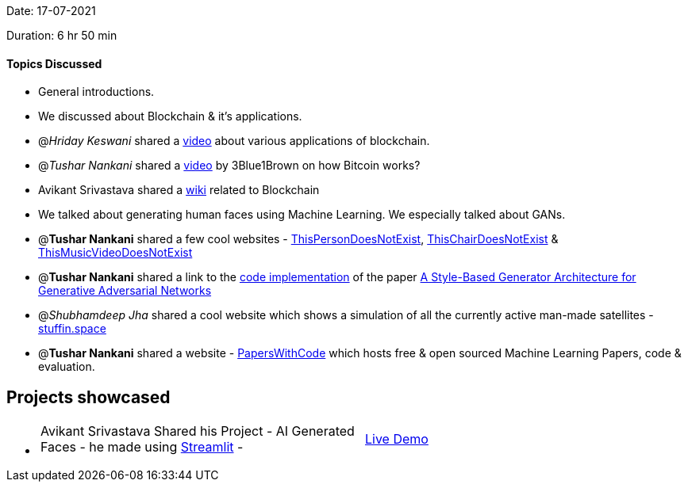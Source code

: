 Date: 17-07-2021

Duration: 6 hr 50 min 

==== Topics Discussed

* General introductions.
* We discussed about Blockchain & it's applications.
* @_Hriday Keswani_  shared a https://www.youtube.com/watch?v=_3gbo_NinT0[video] about various applications of blockchain.
* @_Tushar Nankani_ shared a https://www.youtube.com/watch?v=bBC-nXj3Ng4[video] by 3Blue1Brown on how Bitcoin works?
* Avikant Srivastava shared a https://computersciencewiki.org/index.php/Blockchain[wiki] related to Blockchain
* We talked about generating human faces using Machine Learning. We especially talked about GANs.
* @*Tushar Nankani* shared a few cool websites - https://thispersondoesnotexist.com[ThisPersonDoesNotExist], https://thischairdoesnotexist.com[ThisChairDoesNotExist] & https://www.thismusicvideodoesnotexist.com[ThisMusicVideoDoesNotExist]
* @*Tushar Nankani* shared a link to the https://github.com/NVlabs/stylegan[code implementation] of the paper https://arxiv.org/abs/1812.04948[A Style-Based Generator Architecture for Generative Adversarial Networks]
* @_Shubhamdeep Jha_ shared a cool website which shows a simulation of all the currently active man-made satellites  - http://stuffin.space[stuffin.space]
* @*Tushar Nankani* shared a website - https://paperswithcode.com[PapersWithCode]  which hosts free & open sourced Machine Learning Papers, code & evaluation.



== Projects showcased

* {blank}
+
[cols=2*]
|===
| Avikant Srivastava Shared his Project - AI Generated Faces - he made using https://github.com/streamlit/streamlit[Streamlit] -
| http://face-gan-avikant.herokuapp.com[Live Demo]
|===


